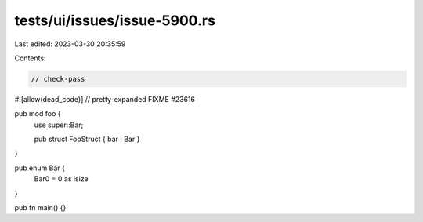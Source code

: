 tests/ui/issues/issue-5900.rs
=============================

Last edited: 2023-03-30 20:35:59

Contents:

.. code-block:: rs

    // check-pass
#![allow(dead_code)]
// pretty-expanded FIXME #23616

pub mod foo {
    use super::Bar;

    pub struct FooStruct { bar : Bar }
}

pub enum Bar {
    Bar0 = 0 as isize
}

pub fn main() {}


